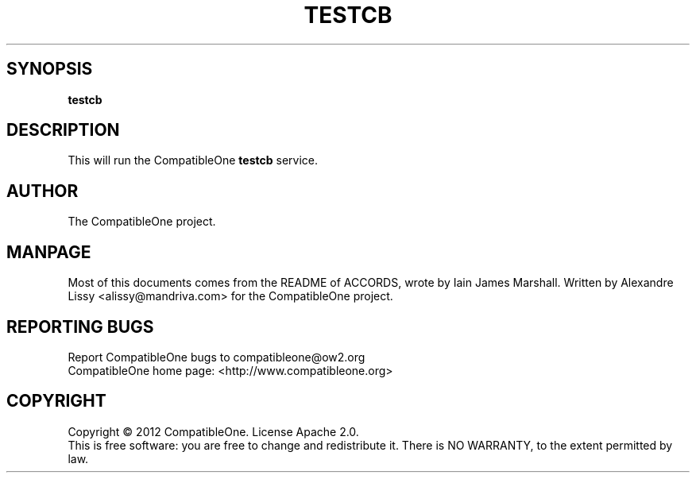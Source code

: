 .TH TESTCB "7" "October 2012" "CompatibleOne" "Platform"
.SH SYNOPSIS
\fBtestcb\fR
.PP
.SH DESCRIPTION
.\" Add any additional description here
.PP
This will run the CompatibleOne \fBtestcb\fR service.
.SH AUTHOR
The CompatibleOne project.
.SH MANPAGE
Most of this documents comes from the README of ACCORDS, wrote by Iain James Marshall.
Written by Alexandre Lissy <alissy@mandriva.com> for the CompatibleOne project.
.SH "REPORTING BUGS"
Report CompatibleOne bugs to compatibleone@ow2.org
.br
CompatibleOne home page: <http://www.compatibleone.org>
.SH COPYRIGHT
Copyright \(co 2012 CompatibleOne.
License Apache 2.0.
.br
This is free software: you are free to change and redistribute it.
There is NO WARRANTY, to the extent permitted by law.
